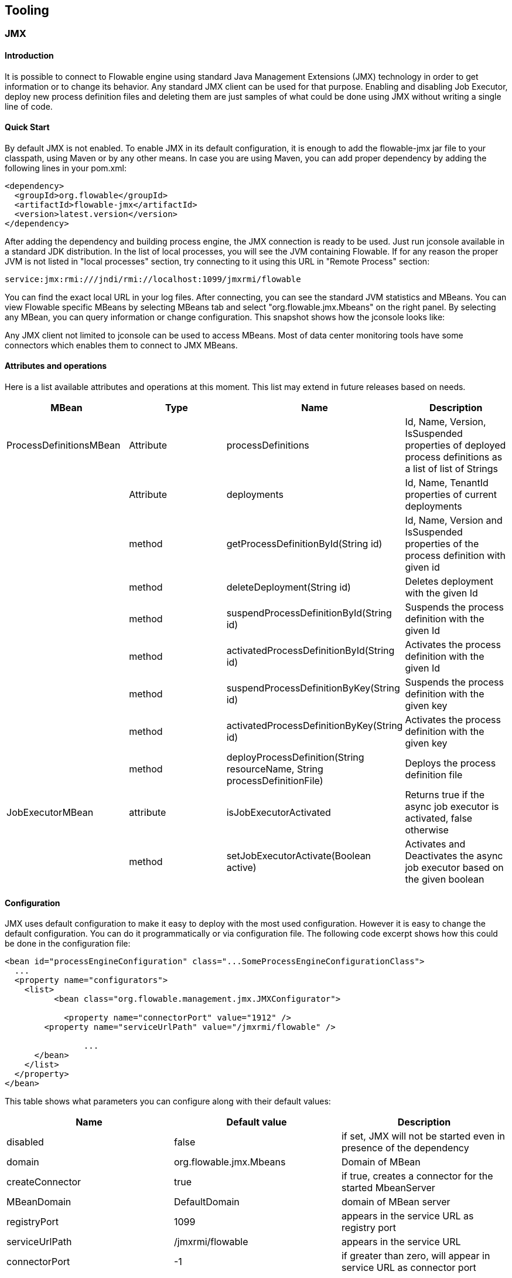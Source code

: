 [[Tooling]]
== Tooling

[[JMX]]


=== JMX

[[jmxIntroduction]]

==== Introduction


It is possible to connect to Flowable engine using standard Java Management Extensions (JMX) technology in order to get information or to change its behavior. Any standard JMX client can be used for that purpose. Enabling and disabling Job Executor, deploy new process definition files and deleting them are just samples of what could be done using JMX without writing a single line of code.


[[jmxQuickStart]]


==== Quick Start

By default JMX is not enabled. To enable JMX in its default configuration, it is enough to add the flowable-jmx jar file to your classpath, using Maven or by any other means. In case you are using Maven, you can add proper dependency by adding the following lines in your pom.xml:

[source,xml,linenums]
----
<dependency>
  <groupId>org.flowable</groupId>
  <artifactId>flowable-jmx</artifactId>
  <version>latest.version</version>
</dependency>
----

After adding the dependency and building process engine, the JMX connection is ready to be used. Just run jconsole available in a standard JDK distribution. In the list of local processes, you will see the JVM containing Flowable. If for any reason the proper JVM is not listed in "local processes" section, try connecting to it using this URL in "Remote Process" section:


----
service:jmx:rmi:///jndi/rmi://localhost:1099/jmxrmi/flowable
----

You can find the exact local URL in your log files. After connecting, you can see the standard JVM statistics and MBeans. You can view Flowable specific MBeans by selecting MBeans tab and select "org.flowable.jmx.Mbeans" on the right panel. By selecting any MBean, you can query information or change configuration. This snapshot shows how the jconsole looks like:

Any JMX client not limited to jconsole can be used to access MBeans. Most of data center monitoring tools have some connectors which enables them to connect to JMX MBeans.


==== Attributes and operations


Here is a list available attributes and operations at this moment. This list may extend in future releases based on needs.

[options="header"]
|===============
|MBean|Type|Name|Description
|ProcessDefinitionsMBean|Attribute|processDefinitions|+Id+, +Name+, +Version+, +IsSuspended+ properties of deployed process definitions as a list of list of Strings
||Attribute|deployments|+Id+, +Name+, +TenantId+ properties of current deployments
||method|getProcessDefinitionById(String id)|+Id+, +Name+, +Version+ and +IsSuspended+ properties of the process definition with given id
||method|deleteDeployment(String id)|Deletes deployment with the given +Id+
||method|suspendProcessDefinitionById(String id)|Suspends the process definition with the given +Id+
||method|activatedProcessDefinitionById(String id)|Activates the process definition with the given +Id+
||method|suspendProcessDefinitionByKey(String id)|Suspends the process definition with the given +key+
||method|activatedProcessDefinitionByKey(String id)|Activates the process definition with the given +key+
||method|deployProcessDefinition(String resourceName, String processDefinitionFile)|Deploys the process definition file
|JobExecutorMBean|attribute|isJobExecutorActivated|Returns true if the async job executor is activated, false otherwise
||method|setJobExecutorActivate(Boolean active)|Activates and Deactivates the async job executor based on the given boolean

|===============


==== Configuration

JMX uses default configuration to make it easy to deploy with the most used configuration. However it is easy to change the default configuration. You can do it programmatically or via configuration file. The following code excerpt shows  how this could be done in the configuration file:

[source,xml,linenums]
----
<bean id="processEngineConfiguration" class="...SomeProcessEngineConfigurationClass">
  ...
  <property name="configurators">
    <list>
	  <bean class="org.flowable.management.jmx.JMXConfigurator">

	    <property name="connectorPort" value="1912" />
        <property name="serviceUrlPath" value="/jmxrmi/flowable" />

		...
      </bean>
    </list>
  </property>
</bean>
----

This table shows what parameters you can configure along with their default values:

[options="header"]
|===============
|Name|Default value|Description
|disabled|false|if set, JMX will not be started even in presence of the dependency
|domain|org.flowable.jmx.Mbeans|Domain of MBean
|createConnector|true|if true, creates a connector for the started MbeanServer
|MBeanDomain|DefaultDomain|domain of MBean server
|registryPort|1099|appears in the service URL as registry port
|serviceUrlPath|/jmxrmi/flowable|appears in the service URL
|connectorPort|-1|if greater than zero, will appear in service URL as connector port

|===============



==== JMX Service URL


The JMX service URL has the following format:


----
service:jmx:rmi://<hostName>:<connectorPort>/jndi/rmi://<hostName>:<registryPort>/<serviceUrlPath>
----

+hostName+ will be automatically set to the network name of the machine.
+connectorPort+, +registryPort+ and +serviceUrlPath+ can be configured.


If +connectionPort+ is less than zero, the corresponding part of service URL will be dropped and it will be simplified to:

----
service:jmx:rmi:///jndi/rmi://:<hostname>:<registryPort>/<serviceUrlPath>
----


[[mavenArchetypes]]
=== Maven archetypes


==== Create Test Case
During development, sometimes it is helpful to create a small test case to test an idea or a feature,
before implementing it in the real application.
This helps to isolate the subject under test. JUnit test cases are also the preferred tools for communicating
bug reports and feature requests.
Having a test case attached to a bug report or feature request jira issue, considerably reduces its fixing time.

To facilitate creation of a test case, a maven archetype is available. By use of this archetype, one can rapidly create a standard test case.
The archetype should be already available in the standard repository. If not, you can easily install it in your local maven repository folder by just typing
  *mvn install* in *tooling/archtypes* folder.

The following command creates the unit test project:
[source]

mvn archetype:generate \
-DarchetypeGroupId=org.flowable \
-DarchetypeArtifactId=flowable-archetype-unittest \
-DarchetypeVersion=<current version> \
-DgroupId=org.myGroup \
-DartifactId=myArtifact

The effect of each parameter is explained in the following table:

.Unittest Generation archetype parameters
|===
|Row|Parameter|Explanation
|1|archetypeGroupId|Group id of the archetype. should be *org.flowable*
|2|archetypeArtifactId|Artifact if of the archetype. should be *flowable-archetype-unittest*
|3|archetypeVersion|Flowable version used in the generated test project
|4|groupId|Group id of the generated test project
|5|artifactId|Artifact id of the generated test project
|===


The directory structure of the generated project would be like this:
----
.
├── pom.xml
└── src
    └── test
        ├── java
        │   └── org
        │       └── myGroup
        │           └── MyUnitTest.java
        └── resources
            ├── flowable.cfg.xml
            ├── log4j.properties
            └── org
                └── myGroup
                    └── my-process.bpmn20.xml
----

You can modify java unit test case and its corresponding process model, or add new test cases and process models.
If you are using the project to articulate a bug or a feature, test case should fail initially. It should then pass
after the desired bug is fixed or the desired feature is implemented.
Please make sure to clean the project by typing *mvn clean* before sending it.

[[jmxQuickStart]]
